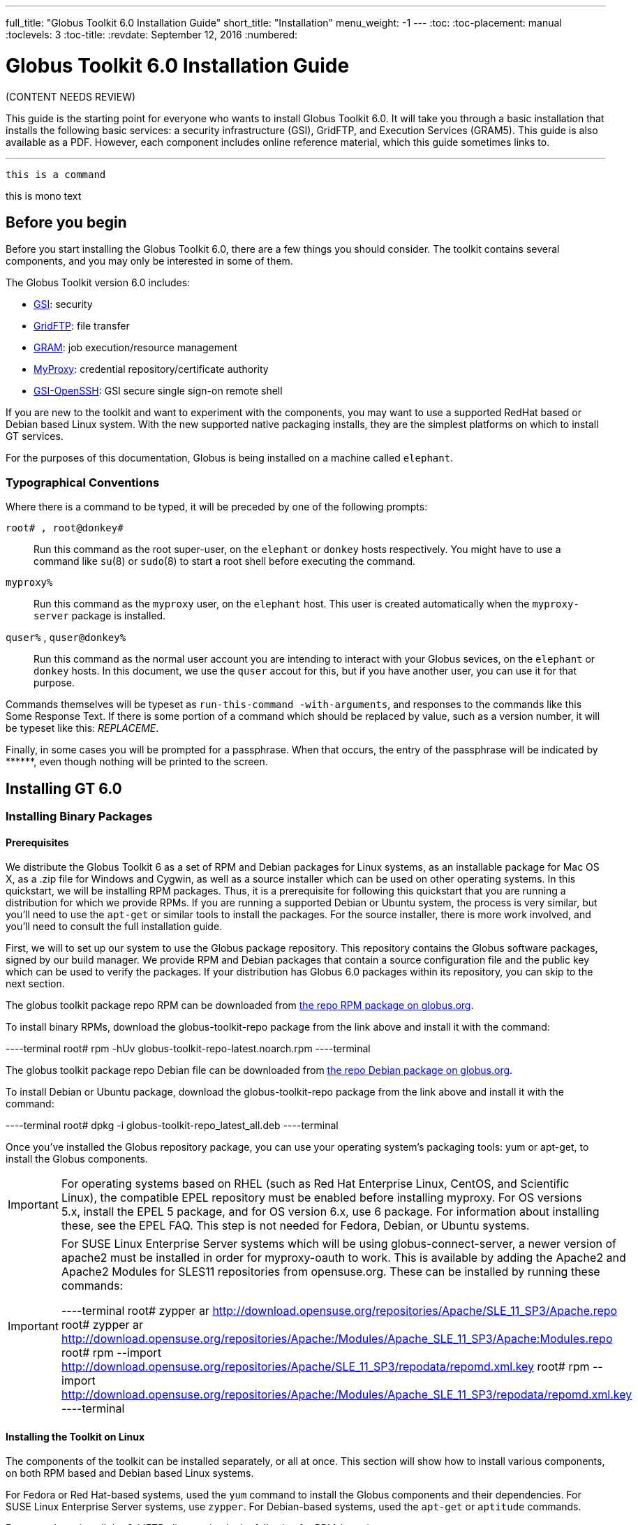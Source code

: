 ---
full_title: "Globus Toolkit 6.0 Installation Guide"
short_title: "Installation"
menu_weight: -1
---
:toc:
:toc-placement: manual
:toclevels: 3
:toc-title:
:revdate: September 12, 2016
:numbered:

= Globus Toolkit 6.0 Installation Guide

[red]#(CONTENT NEEDS REVIEW)#

This guide is the starting point for everyone who wants to install Globus Toolkit 6.0. It will take you through a basic installation that installs the following basic services: a security infrastructure (GSI), GridFTP, and Execution Services (GRAM5). This guide is also available as a PDF. However, each component includes online reference material, which this guide sometimes links to.

'''
toc::[]

`this is a command`

+this is mono text+

== Before you begin
Before you start installing the Globus Toolkit 6.0, there are a few things you should consider. The toolkit contains several components, and you may only be interested in some of them.

The Globus Toolkit version 6.0 includes:

- link:../gsi[GSI]: security
- link:../gridftp[GridFTP]: file transfer
- link:../gram5[GRAM]: job execution/resource management
- link:../myproxy[MyProxy]: credential repository/certificate authority
- link:../gsi-openssh[GSI-OpenSSH]: GSI secure single sign-on remote shell

If you are new to the toolkit and want to experiment with the components, you may want to use a supported RedHat based or Debian based Linux system. With the new supported native packaging installs, they are the simplest platforms on which to install GT services.

For the purposes of this documentation, Globus is being installed on a machine called `elephant`.

=== Typographical Conventions

Where there is a command to be typed, it will be preceded by one of the following prompts:

`root# , root@donkey#`::
Run this command as the root super-user, on the `elephant` or `donkey` hosts respectively. You might have to use a command like `su`(8) or `sudo`(8) to start a root shell before executing the command.
`myproxy%`::
Run this command as the `myproxy` user, on the `elephant` host. This user is created automatically when the `myproxy-server` package is installed.
`quser%` , `quser@donkey%`::
Run this command as the normal user account you are intending to interact with your Globus sevices, on the `elephant` or `donkey` hosts. In this document, we use the `quser` accout for this, but if you have another user, you can use it for that purpose.

Commands themselves will be typeset as `run-this-command -with-arguments`, and responses to the commands like this [output]#Some Response Text#. If there is some portion of a command which should be replaced by value, such as a version number, it will be typeset like this: _REPLACEME_.

Finally, in some cases you will be prompted for a passphrase. When that occurs, the entry of the passphrase will be indicated by +++******+++, even though nothing will be printed to the screen.

== Installing GT 6.0

=== Installing Binary Packages

==== Prerequisites

We distribute the Globus Toolkit 6 as a set of RPM and Debian packages for Linux systems, as an installable package for Mac OS X, as a .zip file for Windows and Cygwin, as well as a source installer which can be used on other operating systems. In this quickstart, we will be installing RPM packages. Thus, it is a prerequisite for following this quickstart that you are running a distribution for which we provide RPMs. If you are running a supported Debian or Ubuntu system, the process is very similar, but you'll need to use the `apt-get` or similar tools to install the packages. For the source installer, there is more work involved, and you'll need to consult the full installation guide.

First, we will to set up our system to use the Globus package repository. This repository contains the Globus software packages, signed by our build manager. We provide RPM and Debian packages that contain a source configuration file and the public key which can be used to verify the packages. If your distribution has Globus 6.0 packages within its repository, you can skip to the next section.

The globus toolkit package repo RPM can be downloaded from link:http://www.globus.org/ftppub/gt6/installers/repo/globus-toolkit-repo-latest.noarch.rpm[the repo RPM package on globus.org].

To install binary RPMs, download the globus-toolkit-repo package from the link above and install it with the command:

----terminal
root# rpm -hUv globus-toolkit-repo-latest.noarch.rpm
----terminal

The globus toolkit package repo Debian file can be downloaded from link:http://www.globus.org/ftppub/gt6/installers/repo/globus-toolkit-repo_latest_all.deb[the repo Debian package on globus.org].

To install Debian or Ubuntu package, download the globus-toolkit-repo package from the link above and install it with the command:

----terminal
root# dpkg -i globus-toolkit-repo_latest_all.deb
----terminal

Once you've installed the Globus repository package, you can use your operating system's packaging tools: yum or apt-get, to install the Globus components.

IMPORTANT: For operating systems based on RHEL (such as Red Hat Enterprise Linux, CentOS, and Scientific Linux), the compatible EPEL repository must be enabled before installing myproxy. For OS versions 5.x, install the EPEL 5 package, and for OS version 6.x, use 6 package. For information about installing these, see the EPEL FAQ. This step is not needed for Fedora, Debian, or Ubuntu systems.

[IMPORTANT]
======
For SUSE Linux Enterprise Server systems which will be using globus-connect-server, a newer version of apache2 must be installed in order for myproxy-oauth to work. This is available by adding the Apache2 and Apache2 Modules for SLES11 repositories from opensuse.org. These can be installed by running these commands:

----terminal
root# zypper ar http://download.opensuse.org/repositories/Apache/SLE_11_SP3/Apache.repo
root# zypper ar http://download.opensuse.org/repositories/Apache:/Modules/Apache_SLE_11_SP3/Apache:Modules.repo
root# rpm --import http://download.opensuse.org/repositories/Apache/SLE_11_SP3/repodata/repomd.xml.key
root# rpm --import http://download.opensuse.org/repositories/Apache:/Modules/Apache_SLE_11_SP3/repodata/repomd.xml.key
----terminal
======

==== Installing the Toolkit on Linux

The components of the toolkit can be installed separately, or all at once. This section will show how to install various components, on both RPM based and Debian based Linux systems.

For Fedora or Red Hat-based systems, used the `yum` command to install the Globus components and their dependencies. For SUSE Linux Enterprise Server systems, use `zypper`. For Debian-based systems, used the `apt-get` or `aptitude` commands.

For example, to install the GridFTP client tools, do the following for RPM-based systems:

----terminal
root# yum install globus-data-management-client
----terminal

Do the following for Debian-based systems:

----terminal
root# apt-get install globus-data-management-client
----terminal

===== Package Groups

The Globus Toolkit distribution includes several high-level package groups that can be used to install multiple packages to enable full client or server functionality of some Globus Toolkit component.

These packages are:

`globus-gridftp`::
GridFTP client and server tools
`globus-gram5`::
GRAM5 client and server tools
`globus-gsi`::
Globus Security Infrastructure tools for managing certificates and proxies
`globus-data-management-server`::
Server tools for deploying a GridFTP server.
`globus-data-management-client`::
Client Tools for data management, including the GridFTP client programs and globus-url-copy
`globus-data-management-sdk`::
Development headers and documentation for writing applications using the GridFTP APIs.
`globus-resource-management-server`::
Server tools for deploying a GRAM5 resource manager
`globus-resource-management-client`::
Client tools for resource management, including the globusrun tool, and the globus-job-* tools.
`globus-resource-management-sdk`::
Development headers and documentation for writing applications using the GRAM5 APIs.

===== Updating a Globus Installation

In GT 6, there are three Globus Toolkit package repositories: *Stable*, *Testing*, and *Unstable*. The *Stable* repository is enabled by default, and is updated to to include fixes for major bugs and security issues. These can be easily installed via `yum` or `apt-get`. These updates will be published in the [red]*GT (need to fix link)*. Also, this means that when the next point release is made, collecting other minor bug fixes, the upgrade can be done via `yum` or `apt-get` without installing a new repository definition package.

In addition, users may enable the *Testing* or *Unstable* package repositories. These have different levels of documentation and testing done to them.

The *Testing* repository contains packages which have passed our automated test suite and are made available to people who are interested in the latest bug fixes. These packages will likely be migrated to the *Stable* repository once the package has been verified to fix a bug or issue and the documentation has been updated to include informtion about the issue.

The *Unstable* repository contains packages which have compiled successfully, but may not have completed all tests or are experimental in some way. Packages from the *Unstable* will potentially make it to the *Testing* repository once they seem to be functional.

==== Installing the Toolkit on Mac OS X

Download the Mac OS X Globus Toolkit Installation Package from the Globus Toolkit web site. Click on "globus_toolkit-6.0.pkg", and follow the installation instructions. If you select the "Install for me only" option, your , and follow the installation instructions. If you select the "Install for me only" option, your $HOME/.profile is modified to add the Globus Toolkit components to your path. If you are using a different shell, you may need to incorporate those changes into your shell initialization file. If you install for all users, the global path will be updated. is modified to add the Globus Toolkit components to your path. If you are using a different shell, you may need to incorporate those changes into your shell initialization file. If you install for all users, the global path will be updated.

To uninstall the toolkit, run the globus-uninstall script which will remove the toolkit and revert the PATH changes.

==== Installing the Toolkit on Windows

There are four options when installing the Globus Toolkit on Windows: either using cygwin (32- and 64- bit builds) or MingW (32- and 64- bit builds).

The Cygwin installation requires the cygwin runtime (either 32-bit or 64-bit) to be installed: see cygwin.com for details. To use the Globus Toolkit on cygwin, download the globus_toolkit-6.0-x86_64-pc-cygwin.zip or To use the Globus Toolkit on cygwin, download and unzip the globus_toolkit-6.0-i386-pc-cygwin.zip file and in the cygwin root directory. This will create files in /opt/globus

The mingw installtion does not require a special runtime, but some parts of the toolkit do not work with it: (LIST PENDING). To install the MingW packages, download the globus_toolkit-6.0-x86_64-w64-mingw32.zip or To use the Globus Toolkit on cygwin, download and unzip the globus_toolkit-6.0-i386-w64-mingw32.zip file. Add the unzipped directory's Globus\bin and Globus\sbin paths to your PATH environment to be able to use the Globus Toolkit.

=== Installation from Source Installer
[Note]	Note
Installing using the Source Installer is only recommended on platforms for which native packages are not available. If you are installing onto a RedHat or Debian based Linux system, please see the section above.

[Note]	Note
Make you sure you check out Platform Notes for specific installation information related to your platform.

==== Software Prerequisites

===== Required software

To build the Globus Toolkit from the source installer, first download the source from download page, and be sure you have all of the following prerequisites installed.

This table shows specific package names (where available) for systems supported by GT 6.0:

Prerequisite	Reason	RedHat-based Systems	Debian-based Systems	Solaris 11	Mac OS X
C Compiler

Most of the toolkit is written in C, using C99 and POSIX.1 features and libraries.

gcc

gcc

pkg:/developer/gcc-45 or Solaris Studio 12.3

XCode

GNU or BSD sed

Standard sed does not support long enough lines to process autoconf-generated scripts and Makefiles

sed

sed

pkg:/text/gnu-sed

(included in OS)

GNU Make

Standard make does not support long enough lines to process autoconf-generated makefiles

make

make

pkg:/developer/build/gnu-make

(included in XCode)

OpenSSL 0.9.8 or higher

GSI security uses OpenSSL's implementation of the SSL protocol and X.509 certificates.

openssl-devel

libssl-dev

pkg:/library/security/openssl

(included in base OS)

Perl 5.10 or higher

Parts of GRAM5 are written in Perl, as are many test scripts

perl

perl

pkg:/runtime/perl-512

(included in base OS)

pkg-config

Parts of GRAM5 are written in Perl

pkgconfig

pkg-config

pkg:/developer/gnome/gettext

Download and install from freedesktop.org source packages

[Note]	Note
In order to use the GNU versions of sed, tar, and make on Solaris, put /usr/gnu/bin at the head of your path. Also, to use all of the perl executables, add at the head of your path. Also, to use all of the perl executables, add /usr/perl5/bin to your path. to your path.

==== Installing from Source Installer

Create a user named globus. This non-privileged user will be used to perform administrative tasks, deploying services, etc. Pick an installation directory, and make sure this account has read and write permissions in the installation directory.

TIP: You might need to create the target directory as root, then chown it to the globus user:

root# mkdir
root# chown globus:globus
IMPORTANT: If for some reason you do not create a user named globus, be sure to run the installation as a non-root user. In that case, make sure to pick an install directory that your user account has write access to.

Download the required software noted in Software Prerequisites.
The Globus Toolkit Source Installer sets the installation directory by default to /usr/local/globus-6, but you may replace , but you may replace /usr/local/globus-6 with whatever directory you wish to install to, by setting the prefix when you configure. with whatever directory you wish to install to, by setting the prefix when you configure.

As the globus user, run:

globus% ./configure --prefix=
You can use command line arguments to ./configure for a more custom install.

For a full list of options, see ./configure --help.

The source installer will build all of the Globus Toolkit packages in the default make rule. The following Makefile targets can be used to build subsets of the Globus Toolkit:

ccommonlibs
C Common Libraries
gridftp
GridFTP Client and Server
gsi
Security Libraries and Tools
gsi
Security Libraries and Tools
udt
Globus XIO UDT Driver
myproxy
MyProxy Client and Server
gsi-openssh
GSI OpenSSH Client and Server
gram5
GRAM5 Client and Libraries
gram5-server
GRAM5 Service
gram5-lsf
GRAM5 LSF Adapter
gram5-sge
GRAM5 SGE Adapter
gram5-slurm
GRAM5 SLURM Adapter
gram5-condor
GRAM5 Condor Adapter
gram5-pbs
GRAM5 PBS Adapter
gram5-auditing
GRAM5 Auditing Support

Run:

globus% make
Note that this command can take a while to complete. If you wish to have a log file of the build, use tee:

globus% make 2>&1 | tee build.log
The syntax above assumes a Bourne shell. If you are using another shell, redirect stderr to stdout and then pipe it to tee.

To test the toolkit, or particular packages within the toolkit, run:

globus% make check
or

globus% make COMPONENT-check
where COMPONENT is the name of the package to test. As an example, you could run

globus% make globus_gssapi_gsi-check
to run the GSSAPI test programs.

Finally, run:

globus% make install
This completes your installation. Now you may move on to the configuration sections of the following chapters.

We recommend that you install any security advisories available for your installation, which are available from the Advisories page. You may also be interested in subscribing to some mailing lists for general discussion and security-related announcements.

==== Updating an Installation

The updates available in the native packages described above are also published as source packages on the updates page. To install update packages, follow their download link, untar them, and then configure them with the same prefix as your original installation.

== Basic Security Configuration

=== Obtain host credentials
You must have X.509 certificates to use the GT 6.0 software securely (referred to in this documentation as host certificates). For an overview of certificates for GSI (security) see GSI Configuration Information and GSI Environment Variables.

If you will need to be interoperable with other sites, you will need to obtain certs from a trusted Certificate Authority, such as those that are included in IGTF. If you are simply testing the software on your own resources, SimpleCA offers an easy way to create your own certificates (see section below).

Host credentials must:

consist of the following two files: hostcert.pem and and hostkey.pem
be in the appropriate directory for secure services: /etc/grid-security/
match the hostname for a the machine. If the machine is going to be accessed remotely, the name on the certificate must match the network-visible hostname.
You have the following options:

==== Request a certificate from an existing CA

Your best option is to use an already existing CA. You may have access to one from the company you work for or an organization you are affiliated with. Some universities provide certificates for their members and affiliates. Contact your support organization for details about how to acquire a certificate. You may find your CA listed in the TERENA Repository.

If you already have a CA, you will need to follow their configuration directions. If they include a CA setup package, follow the CAs instruction on how to install the setup package. If they do not, you will need to create an /etc/grid-security/certificates directory and include the CA cert and signing policy in that directory. See directory and include the CA cert and signing policy in that directory. See Configuring a Trusted CA for more details.

This type of certificate is best for service deployment and Grid inter-operation.

==== SimpleCA

SimpleCA provides a wrapper around the OpenSSL CA functionality and is sufficient for simple Grid services. Alternatively, you can use OpenSSL's CA.sh command on its own. Instructions on how to use the SimpleCA can be found in Installing SimpleCA.

SimpleCA is suitable for testing or when a certificate authority is not available.

If you install the globus-simpleca native package, it will automatically create a CA and host certificate if you don't have one configured yet. Otherwise, you'll need to use grid-ca-create to create the CA and grid-default-ca to make that the default for requesting credentials.

To create user credentials, you can run the command grid-cert-request as a user that you want to create a credential for. You can then run the grid-ca-sign command as the simpleca user to sign the certificate.

=== Add authorization
Installing Globus services on your resources doesn't automatically authorize users to use these services. Each user must have their own user certificate, and each user certificate must be mapped to a local account.

To add authorizations for users, you'll need to update the grid-mapfile database to include the mapping between the credentials and the local user accounts. database to include the mapping between the credentials and the local user accounts.

You'll need two pieces of information:

the subject name of a user's certificate
the local account name that the certificate holder can access.
To start with, if you have created a user certificate, you can run the grid-cert-info command to get the certificate's subject name, and id -un to get the account name:

globus% grid-cert-info -subject
/O=Grid/OU=GlobusTest/OU=simpleCA-elephant.globus.org/CN=Globus User
globus% id -un
globus
You may add the line by running the following command as root:

root# grid-mapfile-add-entry \
    -dn "/O=Grid/OU=GlobusTest/OU=simpleCA-elephant.globus.org/CN=Globus User" \
    -ln gtuser
Modifying /etc/grid-security/grid-mapfile ...
/etc/grid-security/grid-mapfile does not exist... Attempting to create /etc/grid-security/grid-mapfile
New entry:
"/O=Grid/OU=GlobusTest/OU=simpleCA-elephant.globus.org/CN=Globus User" globus
(1) entry added
IMPORTANT: The quotes around the subject name are important, because it contains spaces.

=== Verify Basic Security
Now that you have installed a trusted CA, acquired a hostcert and acquired a usercert, you may verify that your security setup is complete. As your user account, run the following command:

gtuser$ grid-proxy-init -verify -debug

User Cert File: /home/gtuser/.globus/usercert.pem
User Key File: /home/gtuser/.globus/userkey.pem

Trusted CA Cert Dir: /etc/grid-security/certificates

Output File: /tmp/x509up_u506
Your identity: /DC=org/DC=doegrids/OU=People/CN=GT User 332900
Enter GRID pass phrase for this identity:
Creating proxy ...++++++++++++
..................++++++++++++
 Done
Proxy Verify OK
Your proxy is valid until: Fri Jan 28 23:13:22 2005
There are a few things you can notice from this command. Your usercert and key are located in $HOME/.globus/. The proxy certificate is created in . The proxy certificate is created in /tmp/. The "up" stands for "user proxy", and the . The "up" stands for "user proxy", and the _u506 will be your UNIX userid. It also prints out your distinguished name (DN), and the proxy is valid for 12 hours.

If this command succeeds, your single node is correctly configured.

If you get an error, or if you want to see more diagnostic information about your certificates, run the following:

gtuser$ grid-cert-diagnostics
For more troubleshooting information, see the GSI troubleshooting guide

=== Firewall configuration
There are four possible firewall scenarios that might present themselves: restrictions on incoming and outgoing ports for both client and server scenarios.

This section divides sites into two categories: client sites, which have users that are acting as clients to Grid services, and server sites, which are running Grid services. Server sites also often act as client sites either because they also have users on site or jobs submitted by users to the site act as clients to other sites by retrieving data from other sites or spawning sub-jobs.

==== Client Site Firewall Requirements

This section describes the requirements placed on firewalls at sites containing Globus Toolkit clients. Note that often jobs submitted to sites running Globus services will act as clients (e.g. retrieving files needed by the job, spawning subjobs), so server sites will also have client site requirements.

===== Allowed Outgoing Ports

Clients need to be able to make outgoing connections freely from ephemeral ports on hosts at the client site to all ports at server sites.

===== Allowed Incoming Ports

As described in Job State Callbacks and Polling, the Globus Toolkit GRAM service uses callbacks to communicate state changes to clients and, optionally, to stage files to/from the client. If connections are not allowed back to the Globus Toolkit clients, the following restrictions will be in effect:

You cannot do a job submission request and redirect the output back to the client. This means the globus-job-run command won't work. globus-job-submit will work, but you cannot use globus-job-get-output. globusrun with the -o option also will not work.
Staging to or from the client will also not work, which precludes the -s and -w options.
The client cannot be notified of state changes in the job, e.g. completion.
To allow these callbacks, client sites should allow incoming connection in the ephemeral port range. Client sites wishing to restrict incoming connections in the ephemeral port range should select a port range for their site. The size of this range should be approximately 10 ports per expected simultaneous user on a given host, though this may vary depending on the actual usage characteristics. Hosts on which clients run should have the GLOBUS_TCP_PORT_RANGE environment variable set for the users to reflect the site's chosen range.

===== Network Address Translation (NAT)

Clients behind NATs will be restricted as described in Allowed Incoming Ports unless the firewall and site hosts are configured to allow incoming connections.

This configuration involves:

Select a separate portion of the ephemeral port range for each host at the site on which clients will be running (e.g. 45000-45099 for host A, 45100-45199 for host B, etc.).
Configure the NAT to direct incoming connections in the port range for each host back to the appropriate host (e.g., configure 45000-45099 on the NAT to forward to 45000-45099 on host A).
Configure the Globus Toolkit clients on each site host to use the selected port range for the host using the techniques described in If client is behind a firewall.
Configure Globus Toolkit clients to advertise the firewall as the hostname to use for callbacks from the server host. This is done using the GLOBUS_HOSTNAME environment variable. The client must also have the GLOBUS_HOSTNAME environment variable set to the hostname of the external side of the NAT firewall. This will cause the client software to advertise the firewall's hostname as the hostname to be used for callbacks causing connections from the server intended for it to go to the firewall (which redirects them to the client).

==== Server Site Firewall Requirements

This section describes firewall policy requirements at sites that host Grid services. Sites that host Grid services often host Grid clients, however the policy requirements described in this section are adequate for clients as well.

===== Allowed Incoming Ports

A server site should allow incoming connections to the well-known Grid Service Ports as well as ephemeral ports. These ports are 22/tcp (for gsi-enabled openssh), 2119/tcp (for GRAM) and 2811/tcp for GridFTP.

A server not allowing incoming connections in the ephemeral port range will have the following restrictions:

If port 2119/tcp is open, GRAM will allow jobs to be submitted, but further management of the jobs will not be possible.
While it will be possible to make GridFTP control connections if port 2811/tcp is open, it will not possible to actually get or put files.
Server sites wishing to restrict incoming connections in the ephemeral port range should select a range of port numbers. The size of this range should be approximately 20 ports per expected simultaneous user on a given host, though this may vary depending on the actual usage characteristics. While it will take some operational experience to determine just how big this range needs to be, it is suggested that any major server site open a port range of at least a few hundred ports. Grid Services should configured as described in Section to reflect the site's chosen range.

===== Allowed Outgoing Ports

Server sites should allow outgoing connections freely from ephemeral ports at the server site to ephemeral ports at client sites as well as to Grid Service Ports at other sites.

===== Network Address Translation (NAT)

Grid services are not supported to work behind NAT firewalls because the security mechanisms employed by Globus require knowledge of the actual IP address of the host that is being connected to.

We do note there have been some successes in running GT services behind NAT firewalls.

==== Summary of Globus Toolkit Traffic

Table 3.1. Summary of Globus Toolkit Traffic

Application	Network Ports	Comments
GRAM Gatekeeper(to start jobs)

To 2119/tcp on server from controllable ephemeral port on client

Connections back to client (controllable ephemeral port to controllable ephemeral port) required if executable or data staged from client or output from job sent back to client. Port 2119/tcp defined by IANA

GRAM Job-Manager

From controllable ephemeral port on client to controllable ephemeral port on server.

Port on server selected when original connection made by the client to the Gatekeeper and returned to the client in a URL. May result in connection back to client from ephemeral port on server to controllable ephemeral port on client.

GridFTP

From controllable ephemeral port on client to port 2811/tcp on server for control channel.

Port 2811/tcp defined by IANA.

GSI-Enabled SSH

From ephemeral port on client to port 22/tcp on server.

Same as standard SSH. Port 22/tcp defined by IANA.

MyProxy

From ephemeral port on client to port 7512/tcp on server.

Default. Can be modified by site.


==== Controlling The Ephemeral Port Range

Controllable ephemeral ports in the Globus Toolkit can be restricted to a given range. setting the environment variable GLOBUS_TCP_PORT_RANGE can restrict ephemeral ports. The value of this variable should be formatted as min,max (a comma separated pair). This will cause the GT libraries (specifically GlobusIO) to select port numbers for controllable ports in that specified range.

% GLOBUS_TCP_PORT_RANGE=40000,40010
% export GLOBUS_TCP_PORT_RANGE
% globus-gass-server
https://globicus.lbl.gov:40000
^C
%
This environment variable is respected by both clients and servers that are started from within the environment in which it is set. There are better ways, however, to configure a globus-job-manager or a GridFTP server to restrict its port range.

globus-job-manager has an option, -globus-tcp-port-range PORT_RANGE that acts in the same manner as the environment variable. It can be specified on the command line or in the configuration file. See the job manager documentation for all of its options.
See the GridFTP documentation for information about using GridFTP with firewalls.

== Basic Setup for GT 6.0
The Quickstart Guide walks you through setting up basic services on multiple machines.

==  Platform Notes

The GNU autotools and libtool is no longer distributed with OS X 10.8+. If you are building from git repository, you'll need to install the latest versions of those tools. If you are building from the source installer, these do not need to be installed.

GNU Autoconf
GNU Automake
GNU Libtool
Configure libtool with the configuration option --program-prefix=g to cause the libtool script to be named glibtool to avoid conflicts with the OS X libtool program which provides different functionality than GNU libtool. Install libtool (and the other tools) into the a common directory. If you do so, you'll need to set the LIBTOOLIZE environment variable to the path to the glibtoolize program. You'll need to include the autotools in your path to regenerate the configurable scripts and Makefile.in files for the toolkit.

The Globus Toolki build requires the pkg-config package to be installed. It is available from freedesktop.org. Additionally, you'll need to set the environment variable PKG_CONFIG_PATH to /usr/lib/pkgconfig prior to running the configure script. prior to running the configure script.

== Appendix
The Install Guide appendix can be found here.